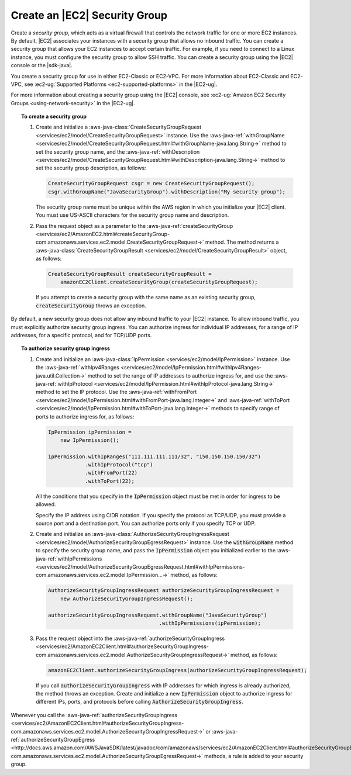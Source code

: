 .. Copyright 2010-2017 Amazon.com, Inc. or its affiliates. All Rights Reserved.

   This work is licensed under a Creative Commons Attribution-NonCommercial-ShareAlike 4.0
   International License (the "License"). You may not use this file except in compliance with the
   License. A copy of the License is located at http://creativecommons.org/licenses/by-nc-sa/4.0/.

   This file is distributed on an "AS IS" BASIS, WITHOUT WARRANTIES OR CONDITIONS OF ANY KIND,
   either express or implied. See the License for the specific language governing permissions and
   limitations under the License.

##############################
Create an |EC2| Security Group
##############################

Create a :emphasis:`security group`, which acts as a virtual firewall that controls the network
traffic for one or more EC2 instances. By default, |EC2| associates your instances with a security
group that allows no inbound traffic. You can create a security group that allows your EC2 instances
to accept certain traffic. For example, if you need to connect to a Linux instance, you must
configure the security group to allow SSH traffic. You can create a security group using the |EC2|
console or the |sdk-java|.

You create a security group for use in either EC2-Classic or EC2-VPC. For more information about
EC2-Classic and EC2-VPC, see :ec2-ug:`Supported Platforms <ec2-supported-platforms>` in the
|EC2-ug|.

For more information about creating a security group using the |EC2| console, see :ec2-ug:`Amazon
EC2 Security Groups <using-network-security>` in the |EC2-ug|.

.. topic:: To create a security group

    #. Create and initialize a :aws-java-class:`CreateSecurityGroupRequest
       <services/ec2/model/CreateSecurityGroupRequest>` instance. Use the
       :aws-java-ref:`withGroupName
       <services/ec2/model/CreateSecurityGroupRequest.html#withGroupName-java.lang.String->` method
       to set the security group name, and the :aws-java-ref:`withDescription
       <services/ec2/model/CreateSecurityGroupRequest.html#withDescription-java.lang.String->`
       method to set the security group description, as follows:

       .. code-block:: java

          CreateSecurityGroupRequest csgr = new CreateSecurityGroupRequest();
          csgr.withGroupName("JavaSecurityGroup").withDescription("My security group");

       The security group name must be unique within the AWS region in which you initialize your
       |EC2| client. You must use US-ASCII characters for the security group name and description.

    #. Pass the request object as a parameter to the :aws-java-ref:`createSecurityGroup
       <services/ec2/AmazonEC2.html#createSecurityGroup-com.amazonaws.services.ec2.model.CreateSecurityGroupRequest->`
       method. The method returns a :aws-java-class:`CreateSecurityGroupResult
       <services/ec2/model/CreateSecurityGroupResult>` object, as follows:

       .. code-block:: java

          CreateSecurityGroupResult createSecurityGroupResult =
              amazonEC2Client.createSecurityGroup(createSecurityGroupRequest);

       If you attempt to create a security group with the same name as an existing security group,
       :code:`createSecurityGroup` throws an exception.

By default, a new security group does not allow any inbound traffic to your |EC2| instance. To allow
inbound traffic, you must explicitly authorize security group ingress. You can authorize ingress for
individual IP addresses, for a range of IP addresses, for a specific protocol, and for TCP/UDP
ports.

.. topic:: To authorize security group ingress

    #. Create and initialize an :aws-java-class:`IpPermission <services/ec2/model/IpPermission>`
       instance.  Use the :aws-java-ref:`withIpv4Ranges
       <services/ec2/model/IpPermission.html#withIpv4Ranges-java.util.Collection->` method to set the
       range of IP addresses to authorize ingress for, and use the :aws-java-ref:`withIpProtocol
       <services/ec2/model/IpPermission.html#withIpProtocol-java.lang.String->` method to set the IP
       protocol. Use the :aws-java-ref:`withFromPort
       <services/ec2/model/IpPermission.html#withFromPort-java.lang.Integer->` and
       :aws-java-ref:`withToPort
       <services/ec2/model/IpPermission.html#withToPort-java.lang.Integer->` methods to specify
       range of ports to authorize ingress for, as follows:

       .. code-block:: java

          IpPermission ipPermission =
              new IpPermission();

          ipPermission.withIpRanges("111.111.111.111/32", "150.150.150.150/32")
                      .withIpProtocol("tcp")
                      .withFromPort(22)
                      .withToPort(22);

       All the conditions that you specify in the :code:`IpPermission` object must be met in order
       for ingress to be allowed.

       Specify the IP address using CIDR notation. If you specify the protocol as TCP/UDP, you must
       provide a source port and a destination port. You can authorize ports only if you specify TCP
       or UDP.

    #. Create and initialize an :aws-java-class:`AuthorizeSecurityGroupIngressRequest
       <services/ec2/model/AuthorizeSecurityGroupEgressRequest>` instance. Use the
       :code:`withGroupName` method to specify the security group name, and pass the
       :code:`IpPermission` object you initialized earlier to the :aws-java-ref:`withIpPermissions
       <services/ec2/model/AuthorizeSecurityGroupEgressRequest.html#withIpPermissions-com.amazonaws.services.ec2.model.IpPermission...->`
       method, as follows:

       .. code-block:: java

          AuthorizeSecurityGroupIngressRequest authorizeSecurityGroupIngressRequest =
              new AuthorizeSecurityGroupIngressRequest();

          authorizeSecurityGroupIngressRequest.withGroupName("JavaSecurityGroup")
                                              .withIpPermissions(ipPermission);

    #. Pass the request object into the :aws-java-ref:`authorizeSecurityGroupIngress
       <services/ec2/AmazonEC2Client.html#authorizeSecurityGroupIngress-com.amazonaws.services.ec2.model.AuthorizeSecurityGroupIngressRequest->`
       method, as follows:

       .. code-block:: java

          amazonEC2Client.authorizeSecurityGroupIngress(authorizeSecurityGroupIngressRequest);

       If you call :code:`authorizeSecurityGroupIngress` with IP addresses for which ingress is
       already authorized, the method throws an exception. Create and initialize a new
       :code:`IpPermission` object to authorize ingress for different IPs, ports, and protocols
       before calling :code:`AuthorizeSecurityGroupIngress`.

Whenever you call the :aws-java-ref:`authorizeSecurityGroupIngress
<services/ec2/AmazonEC2Client.html#authorizeSecurityGroupIngress-com.amazonaws.services.ec2.model.AuthorizeSecurityGroupIngressRequest->`
or :aws-java-ref:`authorizeSecurityGroupEgress
<http://docs.aws.amazon.com/AWSJavaSDK/latest/javadoc/com/amazonaws/services/ec2/AmazonEC2Client.html#authorizeSecurityGroupEgress-com.amazonaws.services.ec2.model.AuthorizeSecurityGroupEgressRequest->`
methods, a rule is added to your security group.

